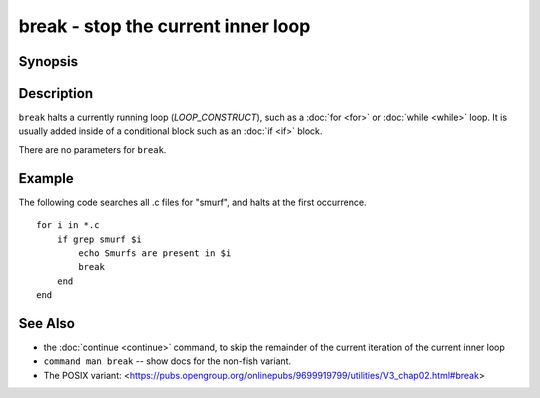 .. _cmd-break:

break - stop the current inner loop
===================================

Synopsis
--------

.. synopsis::

    LOOP_CONSTRUCT
       [COMMANDS ...]
       break
       [COMMANDS ...]
    end

Description
-----------

``break`` halts a currently running loop (*LOOP_CONSTRUCT*), such as a :doc:`for <for>` or :doc:`while <while>` loop. It is usually added inside of a conditional block such as an :doc:`if <if>` block.

There are no parameters for ``break``.

Example
-------
The following code searches all .c files for "smurf", and halts at the first occurrence.

::

    for i in *.c
        if grep smurf $i
            echo Smurfs are present in $i
            break
        end
    end

See Also
--------

- the :doc:`continue <continue>` command, to skip the remainder of the current iteration of the current inner loop
- ``command man break`` -- show docs for the non-fish variant.
- The POSIX variant: <https://pubs.opengroup.org/onlinepubs/9699919799/utilities/V3_chap02.html#break>
